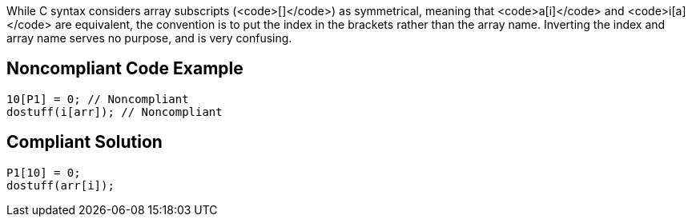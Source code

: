 While C syntax considers array subscripts (<code>[]</code>) as symmetrical, meaning that <code>a[i]</code> and <code>i[a]</code> are equivalent, the convention is to put the index in the brackets rather than the array name. Inverting the index and array name serves no purpose, and is very confusing.


== Noncompliant Code Example

----
10[P1] = 0; // Noncompliant
dostuff(i[arr]); // Noncompliant
----


== Compliant Solution

----
P1[10] = 0;
dostuff(arr[i]);
----


